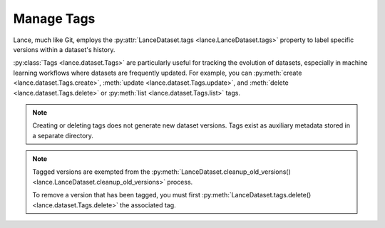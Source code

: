 Manage Tags
===========

Lance, much like Git, employs the :py:attr:`LanceDataset.tags <lance.LanceDataset.tags>`
property to label specific versions within a dataset's history.

:py:class:`Tags <lance.dataset.Tags>` are particularly useful for tracking the evolution of datasets,
especially in machine learning workflows where datasets are frequently updated.
For example, you can :py:meth:`create <lance.dataset.Tags.create>`, :meth:`update <lance.dataset.Tags.update>`,
and :meth:`delete <lance.dataset.Tags.delete>` or :py:meth:`list <lance.dataset.Tags.list>` tags.

.. note::

    Creating or deleting tags does not generate new dataset versions.
    Tags exist as auxiliary metadata stored in a separate directory.

.. testsetup::

    shutil.rmtree("./tags.lance", ignore_errors=True)
    data = [{"a": 1, "b": 2}, {"a": 3, "b": 4}]
    lance.write_dataset(data, "./tags.lance")
    data = [{"a": 5, "b": 6}, {"a": 7, "b": 8}]
    lance.write_dataset(data, "./tags.lance", mode="append")

.. doctest::

    >>> import lance
    >>> ds = lance.dataset("./tags.lance")
    >>> len(ds.versions())
    2
    >>> ds.tags.list()
    []
    >>> ds.tags.create("v1-prod", 1)
    >>> ds.tags.list()
    [('v1-prod', {'version': 1, 'manifest_size': ...})]
    >>> ds.tags.update("v1-prod", 2)
    >>> ds.tags.list()
    [('v1-prod', {'version': 2, 'manifest_size': ...})]
    >>> ds.tags.delete("v1-prod")
    >>> ds.tags.list()
    []



.. note::

    Tagged versions are exempted from the :py:meth:`LanceDataset.cleanup_old_versions() <lance.LanceDataset.cleanup_old_versions>`
    process.

    To remove a version that has been tagged, you must first :py:meth:`LanceDataset.tags.delete() <lance.dataset.Tags.delete>`
    the associated tag.